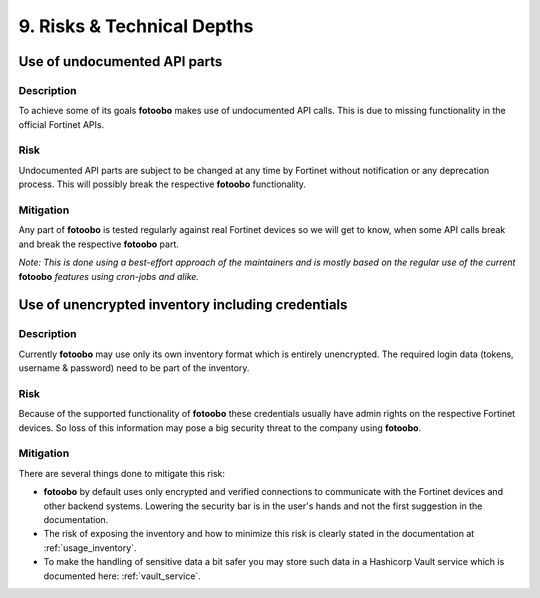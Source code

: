 .. Chapter eleven according to https://arc42.org/overview

.. _RisksTechnicalDepths:

9. Risks & Technical Depths
============================

Use of undocumented API parts
-----------------------------

Description
^^^^^^^^^^^

To achieve some of its goals **fotoobo** makes use of undocumented API calls. This is due to
missing functionality in the official Fortinet APIs.

Risk
^^^^

Undocumented API parts are subject to be changed at any time by Fortinet without notification or any
deprecation process. This will possibly break the respective **fotoobo** functionality.

Mitigation
^^^^^^^^^^

Any part of **fotoobo** is tested regularly against real Fortinet devices so we will get to know,
when some API calls break and break the respective **fotoobo** part.

*Note: This is done using a best-effort approach of the maintainers and is mostly based on the
regular use of the current* **fotoobo** *features using cron-jobs and alike.*


Use of unencrypted inventory including credentials
--------------------------------------------------

Description
^^^^^^^^^^^

Currently **fotoobo** may use only its own inventory format which is entirely unencrypted. The
required login data (tokens, username & password) need to be part of the inventory.

Risk
^^^^

Because of the supported functionality of **fotoobo** these credentials usually have admin rights on
the respective Fortinet devices. So loss of this information may pose a big security threat to the
company using **fotoobo**.

Mitigation
^^^^^^^^^^

There are several things done to mitigate this risk:

- **fotoobo** by default uses only encrypted and verified connections to communicate with the
  Fortinet devices and other backend systems. Lowering the security bar is in the user's hands and
  not the first suggestion in the documentation.
- The risk of exposing the inventory and how to minimize this risk is clearly stated in the
  documentation at :ref:`usage_inventory`.
- To make the handling of sensitive data a bit safer you may store such data in a Hashicorp Vault
  service which is documented here: :ref:`vault_service`.
